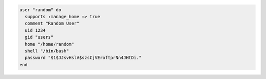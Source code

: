 .. This is an included how-to. 

.. To create a random user:

.. code-block:: ruby

   user "random" do
     supports :manage_home => true
     comment "Random User"
     uid 1234
     gid "users"
     home "/home/random"
     shell "/bin/bash"
     password "$1$JJsvHslV$szsCjVEroftprNn4JHtDi."
   end
